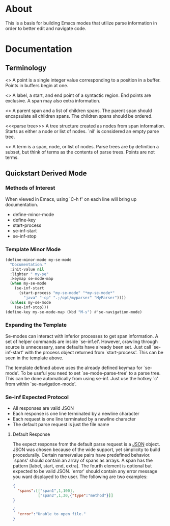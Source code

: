 
* About
This is a basis for building Emacs modes that utilize parse
information in order to better edit and navigate code.

* Documentation
** Terminology
<<<point>>> A point is a single integer value corresponding to a
position in a buffer. Points in buffers begin at one.

<<<span>>> A label, a start, and end point of a syntactic region. End points are
exclusive. A span may also extra information.

<<<node>>> A parent span and a list of children spans. The parent span
should encapsulate all children spans. The children spans should be
ordered.

<<<parse tree>>> A tree structure created as nodes from span
information. Starts as either a node or list of nodes. `nil' is
considered an empty parse tree.

<<<term>>> A term is a span, node, or list of nodes. Parse trees are
by definition a subset, but think of terms as the contents of parse
trees. Points are not terms.

** Quickstart Derived Mode
*** Methods of Interest
When viewed in Emacs, using `C-h f' on each line will bring up
documentation.
- define-minor-mode
- define-key
- start-process
- se-inf-start
- se-inf-stop
*** Template Minor Mode
#+BEGIN_SRC emacs-lisp
(define-minor-mode my-se-mode
  "Documentation."
  :init-value nil
  :lighter " my-se"
  :keymap se-mode-map
  (when my-se-mode
    (se-inf-start
      (start-process "my-se-mode" "*my-se-mode*"
        "java" "-cp" ".;/opt/myparser" "MyParser"))))
  (unless my-se-mode
    (se-inf-stop)))
(define-key my-se-mode-map (kbd "M-s") #'se-navigation-mode)
#+END_SRC
*** Expanding the Template
Se-modes can interact with inferior processes to get span
information. A set of helper commands are inside `se-inf.el'. However,
crawling through source is unnecessary, sane defaults have already
been set. Just call `se-inf-start' with the process object returned
from `start-process'. This can be seen in the template above.

The template defined above uses the already defined keymap for
`se-mode'. To be useful you need to set `se-mode-parse-tree' to a
parse tree. This can be done automatically from using se-inf. Just use
the hotkey `c' from within `se-navigation-mode'.

*** Se-inf Expected Protocol
- All responses are valid JSON
- Each response is one line terminated by a newline character
- Each request is one line terminated by a newline character
- The default parse request is just the file name

**** Default Response
The expect response from the default parse request is a [[http://json.org/][JSON]]
object. JSON was chosen because of the wide support, yet simplicity to
build procedurally. Certain name/value pairs have predefined
behavior. `spans' should contain an array of spans as arrays. A span
has the pattern [label, start, end, extra]. The fourth element is
optional but expected to be valid JSON. `error' should contain any
error message you want displayed to the user. The following are two
examples:

#+BEGIN_SRC json
{
  "spans":[["span1",1,100],
           ["span2",1,30,{"type":"method"}]]
}
#+END_SRC

#+BEGIN_SRC json
{
  "error":"Unable to open file."
}
#+END_SRC
